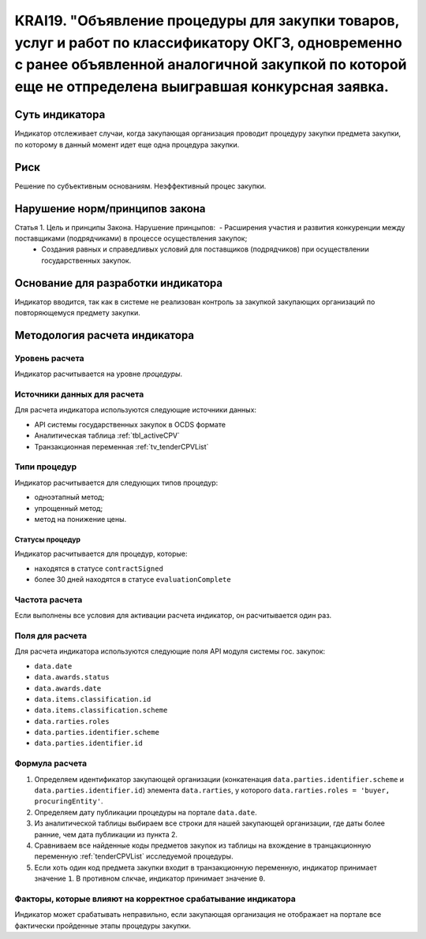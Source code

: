 ######################################################################################################################################################
KRAI19. "Объявление процедуры для закупки товаров, услуг и работ по классификатору ОКГЗ, одновременно с ранее объявленной аналогичной закупкой по которой еще не отпределена выигравшая конкурсная заявка. 
######################################################################################################################################################

***************
Суть индикатора
***************

Индикатор отслеживает случаи, когда закупающая организация проводит процедуру закупки предмета закупки, по которому в данный момент идет еще одна процедура закупки.

****
Риск
****

Решение по субъективным основаниям. Неэффективный процес закупки.


*******************************
Нарушение норм/принципов закона
*******************************

Статья 1. Цель и принципы Закона. Нарушение принцыпов:  - Расширения участия и развития конкуренции между поставщиками (подрядчиками) в процессе осуществления закупок; 
 - Создания равных и справедливых условий для поставщиков (подрядчиков) при осуществлении государственных закупок.

***********************************
Основание для разработки индикатора
***********************************

Индикатор вводится, так как в системе не реализован контроль за закупкой закупающих организаций по повторяющемуся предмету закупки.

******************************
Методология расчета индикатора
******************************

Уровень расчета
===============
Индикатор расчитывается на уровне *процедуры*.

Источники данных для расчета
============================

Для расчета индикатора используются следующие источники данных:

- API системы государственных закупок в OCDS формате
- Аналитическая таблица :ref:`tbl_activeCPV`
- Транзакционная переменная :ref:`tv_tenderCPVList`

Типи процедур
=============

Индикатор расчитывается для следующих типов процедур:

- одноэтапный метод;
- упрощенный метод;
- метод на понижение цены.


Статусы процедур
----------------

Индикатор расчитывается для процедур, которые:

- находятся в статусе ``contractSigned``
- более 30 дней находятся в статусе ``evaluationComplete``


Частота расчета
===============

Если выполнены все условия для активации расчета индикатор, он расчитывается один раз.

Поля для расчета
================

Для расчета индикатора используются следующие поля API модуля системы гос. закупок:

- ``data.date``
- ``data.awards.status``
- ``data.awards.date``
- ``data.items.classification.id``
- ``data.items.classification.scheme``
- ``data.rarties.roles``
- ``data.parties.identifier.scheme``
- ``data.parties.identifier.id``

Формула расчета
===============

1. Определяем идентификатор закупающей организации (конкатенация ``data.parties.identifier.scheme`` и ``data.parties.identifier.id``) элемента ``data.rarties``, у которого ``data.rarties.roles = 'buyer, procuringEntity'``.

2. Определяем дату публикации процедуры на портале ``data.date``.

3. Из аналитической таблицы выбираем все строки для нашей закупающей организации, где даты более ранние, чем дата публикации из пункта 2.

4. Сравниваем все найденные коды предметов закупок из таблицы на вхождение в транцакционную переменную :ref:`tenderCPVList` исследуемой процедуры.

5. Если хоть один код предмета закупки входит в транзакционную переменную, индикатор принимает значение ``1``. В противном слкчае, индикатор принимает значение ``0``. 


Факторы, которые влияют на корректное срабатывание индикатора
=============================================================

Индикатор может срабатывать неправильно, если закупающая организация не отображает на портале все фактически пройденные этапы процедуры закупки.